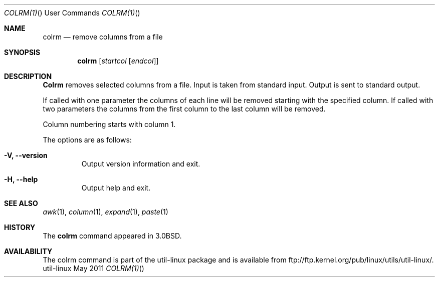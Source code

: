 .\" Copyright (c) 1980, 1990 The Regents of the University of California.
.\" All rights reserved.
.\"
.\" Redistribution and use in source and binary forms, with or without
.\" modification, are permitted provided that the following conditions
.\" are met:
.\" 1. Redistributions of source code must retain the above copyright
.\"    notice, this list of conditions and the following disclaimer.
.\" 2. Redistributions in binary form must reproduce the above copyright
.\"    notice, this list of conditions and the following disclaimer in the
.\"    documentation and/or other materials provided with the distribution.
.\" 3. All advertising materials mentioning features or use of this software
.\"    must display the following acknowledgement:
.\"	This product includes software developed by the University of
.\"	California, Berkeley and its contributors.
.\" 4. Neither the name of the University nor the names of its contributors
.\"    may be used to endorse or promote products derived from this software
.\"    without specific prior written permission.
.\"
.\" THIS SOFTWARE IS PROVIDED BY THE REGENTS AND CONTRIBUTORS ``AS IS'' AND
.\" ANY EXPRESS OR IMPLIED WARRANTIES, INCLUDING, BUT NOT LIMITED TO, THE
.\" IMPLIED WARRANTIES OF MERCHANTABILITY AND FITNESS FOR A PARTICULAR PURPOSE
.\" ARE DISCLAIMED.  IN NO EVENT SHALL THE REGENTS OR CONTRIBUTORS BE LIABLE
.\" FOR ANY DIRECT, INDIRECT, INCIDENTAL, SPECIAL, EXEMPLARY, OR CONSEQUENTIAL
.\" DAMAGES (INCLUDING, BUT NOT LIMITED TO, PROCUREMENT OF SUBSTITUTE GOODS
.\" OR SERVICES; LOSS OF USE, DATA, OR PROFITS; OR BUSINESS INTERRUPTION)
.\" HOWEVER CAUSED AND ON ANY THEORY OF LIABILITY, WHETHER IN CONTRACT, STRICT
.\" LIABILITY, OR TORT (INCLUDING NEGLIGENCE OR OTHERWISE) ARISING IN ANY WAY
.\" OUT OF THE USE OF THIS SOFTWARE, EVEN IF ADVISED OF THE POSSIBILITY OF
.\" SUCH DAMAGE.
.\"
.\"     @(#)colrm.1	6.6 (Berkeley) 3/14/91
.\"
.Dd May 2011 "  "
.Dt COLRM(1) "" "User Commands"
.Os util-linux
.Sh NAME
.Nm colrm
.Nd remove columns from a file
.Sh SYNOPSIS
.Nm colrm
.Op Ar startcol Op Ar endcol
.Sh DESCRIPTION
.Nm Colrm
removes selected columns from a file.  Input is taken from standard input.
Output is sent to standard output.
.Pp
If called with one parameter the columns
of each line will be removed starting with the specified column.
If called with two parameters the columns from the first column
to the last column will be removed.
.Pp
Column numbering starts with column 1.
.Pp
The options are as follows:
.Bl -tag -width "-lnum"
.It Fl V, Fl Fl version
Output version information and exit.
.It Fl H, Fl Fl help
Output help and exit.
.El
.Sh SEE ALSO
.Xr awk 1 ,
.Xr column 1 ,
.Xr expand 1 ,
.Xr paste 1
.Sh HISTORY
The
.Nm
command appeared in 
.Bx 3.0 .
.Sh AVAILABILITY
The colrm command is part of the util-linux package and is available from
ftp://ftp.kernel.org/pub/linux/utils/util-linux/.
